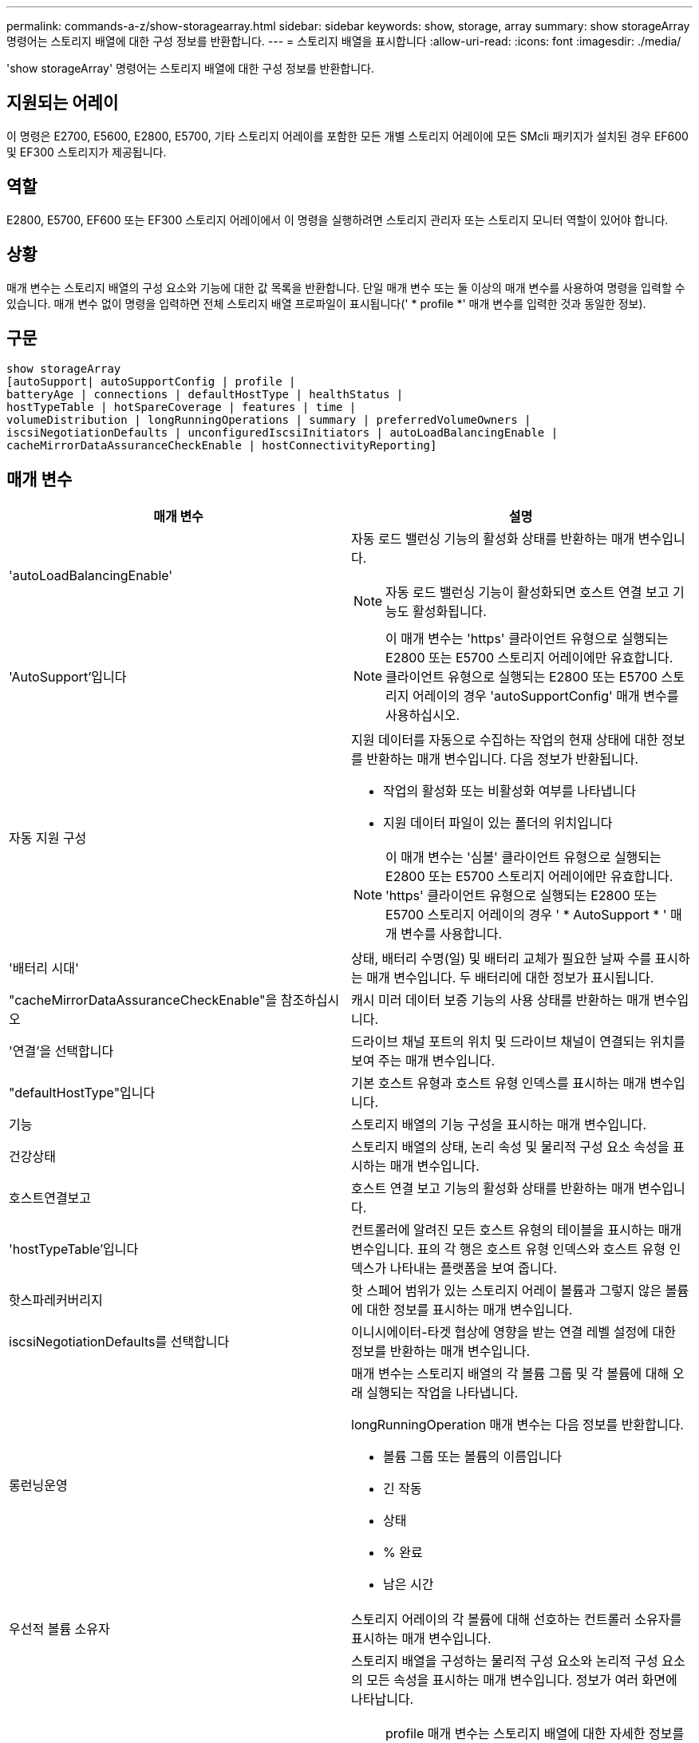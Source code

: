 ---
permalink: commands-a-z/show-storagearray.html 
sidebar: sidebar 
keywords: show, storage, array 
summary: show storageArray 명령어는 스토리지 배열에 대한 구성 정보를 반환합니다. 
---
= 스토리지 배열을 표시합니다
:allow-uri-read: 
:icons: font
:imagesdir: ./media/


[role="lead"]
'show storageArray' 명령어는 스토리지 배열에 대한 구성 정보를 반환합니다.



== 지원되는 어레이

이 명령은 E2700, E5600, E2800, E5700, 기타 스토리지 어레이를 포함한 모든 개별 스토리지 어레이에 모든 SMcli 패키지가 설치된 경우 EF600 및 EF300 스토리지가 제공됩니다.



== 역할

E2800, E5700, EF600 또는 EF300 스토리지 어레이에서 이 명령을 실행하려면 스토리지 관리자 또는 스토리지 모니터 역할이 있어야 합니다.



== 상황

매개 변수는 스토리지 배열의 구성 요소와 기능에 대한 값 목록을 반환합니다. 단일 매개 변수 또는 둘 이상의 매개 변수를 사용하여 명령을 입력할 수 있습니다. 매개 변수 없이 명령을 입력하면 전체 스토리지 배열 프로파일이 표시됩니다(' * profile *' 매개 변수를 입력한 것과 동일한 정보).



== 구문

[listing]
----
show storageArray
[autoSupport| autoSupportConfig | profile |
batteryAge | connections | defaultHostType | healthStatus |
hostTypeTable | hotSpareCoverage | features | time |
volumeDistribution | longRunningOperations | summary | preferredVolumeOwners |
iscsiNegotiationDefaults | unconfiguredIscsiInitiators | autoLoadBalancingEnable |
cacheMirrorDataAssuranceCheckEnable | hostConnectivityReporting]
----


== 매개 변수

[cols="2*"]
|===
| 매개 변수 | 설명 


 a| 
'autoLoadBalancingEnable'
 a| 
자동 로드 밸런싱 기능의 활성화 상태를 반환하는 매개 변수입니다.

[NOTE]
====
자동 로드 밸런싱 기능이 활성화되면 호스트 연결 보고 기능도 활성화됩니다.

====


 a| 
'AutoSupport'입니다
 a| 
[NOTE]
====
이 매개 변수는 'https' 클라이언트 유형으로 실행되는 E2800 또는 E5700 스토리지 어레이에만 유효합니다. 클라이언트 유형으로 실행되는 E2800 또는 E5700 스토리지 어레이의 경우 'autoSupportConfig' 매개 변수를 사용하십시오.

====


 a| 
자동 지원 구성
 a| 
지원 데이터를 자동으로 수집하는 작업의 현재 상태에 대한 정보를 반환하는 매개 변수입니다. 다음 정보가 반환됩니다.

* 작업의 활성화 또는 비활성화 여부를 나타냅니다
* 지원 데이터 파일이 있는 폴더의 위치입니다


[NOTE]
====
이 매개 변수는 '심볼' 클라이언트 유형으로 실행되는 E2800 또는 E5700 스토리지 어레이에만 유효합니다. 'https' 클라이언트 유형으로 실행되는 E2800 또는 E5700 스토리지 어레이의 경우 ' * AutoSupport * ' 매개 변수를 사용합니다.

====


 a| 
'배터리 시대'
 a| 
상태, 배터리 수명(일) 및 배터리 교체가 필요한 날짜 수를 표시하는 매개 변수입니다. 두 배터리에 대한 정보가 표시됩니다.



 a| 
"cacheMirrorDataAssuranceCheckEnable"을 참조하십시오
 a| 
캐시 미러 데이터 보증 기능의 사용 상태를 반환하는 매개 변수입니다.



 a| 
'연결'을 선택합니다
 a| 
드라이브 채널 포트의 위치 및 드라이브 채널이 연결되는 위치를 보여 주는 매개 변수입니다.



 a| 
"defaultHostType"입니다
 a| 
기본 호스트 유형과 호스트 유형 인덱스를 표시하는 매개 변수입니다.



 a| 
기능
 a| 
스토리지 배열의 기능 구성을 표시하는 매개 변수입니다.



 a| 
건강상태
 a| 
스토리지 배열의 상태, 논리 속성 및 물리적 구성 요소 속성을 표시하는 매개 변수입니다.



 a| 
호스트연결보고
 a| 
호스트 연결 보고 기능의 활성화 상태를 반환하는 매개 변수입니다.



 a| 
'hostTypeTable'입니다
 a| 
컨트롤러에 알려진 모든 호스트 유형의 테이블을 표시하는 매개 변수입니다. 표의 각 행은 호스트 유형 인덱스와 호스트 유형 인덱스가 나타내는 플랫폼을 보여 줍니다.



 a| 
핫스파레커버리지
 a| 
핫 스페어 범위가 있는 스토리지 어레이 볼륨과 그렇지 않은 볼륨에 대한 정보를 표시하는 매개 변수입니다.



 a| 
iscsiNegotiationDefaults를 선택합니다
 a| 
이니시에이터-타겟 협상에 영향을 받는 연결 레벨 설정에 대한 정보를 반환하는 매개 변수입니다.



 a| 
롱런닝운영
 a| 
매개 변수는 스토리지 배열의 각 볼륨 그룹 및 각 볼륨에 대해 오래 실행되는 작업을 나타냅니다.

longRunningOperation 매개 변수는 다음 정보를 반환합니다.

* 볼륨 그룹 또는 볼륨의 이름입니다
* 긴 작동
* 상태
* % 완료
* 남은 시간




 a| 
우선적 볼륨 소유자
 a| 
스토리지 어레이의 각 볼륨에 대해 선호하는 컨트롤러 소유자를 표시하는 매개 변수입니다.



 a| 
프로필
 a| 
스토리지 배열을 구성하는 물리적 구성 요소와 논리적 구성 요소의 모든 속성을 표시하는 매개 변수입니다. 정보가 여러 화면에 나타납니다.

[NOTE]
====
profile 매개 변수는 스토리지 배열에 대한 자세한 정보를 반환합니다. 이 정보는 디스플레이의 여러 화면에 적용됩니다. 모든 정보를 보려면 디스플레이 버퍼의 크기를 늘려야 할 수 있습니다. 이 정보는 매우 상세하므로 이 매개 변수의 출력을 파일에 저장할 수 있습니다.

====
다음 명령을 사용하여 프로파일 출력을 파일에 저장합니다.

[listing]
----
c:\...\smX\client>smcli 123.45.67.88
123.45.67.89 -c "show storagearray profile;"
-o "c:\folder\storagearray
profile.txt"
----


 a| 
양호실
 a| 
스토리지 배열 구성에 대한 정보를 간략하게 보여 주는 매개 변수입니다.



 a| 
시간
 a| 
매개 변수는 스토리지 배열의 두 컨트롤러가 모두 설정된 현재 시간을 나타냅니다.



 a| 
'unconfiguredIscsiInitiators'
 a| 
스토리지 배열에 의해 감지되었지만 아직 스토리지 배열 토폴로지로 구성되지 않은 이니시에이터 목록을 반환하는 매개 변수입니다.



 a| 
'볼륨 분포'
 a| 
스토리지 배열의 각 볼륨에 대한 현재 컨트롤러 소유자를 표시하는 매개 변수입니다.

|===


== 참고

profile 매개 변수는 스토리지 배열에 대한 자세한 정보를 표시합니다. 이 정보는 디스플레이 모니터의 여러 화면에 나타납니다. 모든 정보를 보려면 디스플레이 버퍼의 크기를 늘려야 할 수 있습니다. 이 정보는 매우 상세하므로 이 매개 변수의 출력을 파일에 저장할 수 있습니다. 출력을 파일로 저장하려면 이 예제와 같은 'show storageArray' 명령을 실행합니다.

[listing]
----
-c "show storageArray profile;" -o "c:\\folder\\storageArrayProfile.txt"
----
이전 명령 구문은 Windows 운영 체제를 실행하는 호스트를 위한 것입니다. 실제 구문은 운영 체제에 따라 다릅니다.

정보를 파일에 저장할 때 해당 정보를 구성 기록으로 사용하고 복구 과정에서 보조 도구로 사용할 수 있습니다.

[NOTE]
====
스토리지 어레이 프로필은 모두 명확하게 레이블이 지정된 많은 양의 데이터를 반환하지만, 8.41 릴리즈의 새로운 기능은 E2800 또는 E5700 스토리지 어레이에서 SSD 드라이브에 대한 추가 마모 수명 보고 정보입니다. 이전의 마모 수명 보고에는 평균 지우기 횟수 및 남은 스페어 블록에 대한 정보가 포함되었지만, 이제 사용된 내구성이 퍼센트로 표시됩니다. 사용된 내구성 비율은 현재까지 SSD 드라이브에 기록된 데이터의 양을 이론적인 총 쓰기 한계로 나눈 값입니다.

====
batteryAge 매개변수는 이 형식으로 정보를 반환합니다.

[listing]
----
Battery status: Optimal
    Age: 1 day(s)
    Days until replacement: 718 day(s)
----
최신 컨트롤러 트레이는 batteryAge 매개변수를 지원하지 않습니다.

defaultHostType 매개 변수는 이 형식으로 정보를 반환합니다.

[listing]
----
Default host type: Linux (Host type index 6)
----
healthStatus 매개 변수는 이 형식으로 정보를 반환합니다.

[listing]
----
Storage array health status = optimal.
----
hostTypeTable 매개 변수는 이 형식으로 정보를 반환합니다.

[listing]
----
NVSRAM HOST TYPE INDEX DEFINITIONS
HOST TYPE                         ALUA/AVT STATUS   ASSOCIATED INDEXS
AIX MPIO                          Disabled          9
AVT_4M                            Enabled           5
Factory Default                   Disabled          0
HP-UX                             Enabled           15
Linux (ATTO)                      Enabled           24
Linux (DM-MP)                     Disabled          6
Linux (Pathmanager)               Enabled           25
Mac OS                            Enabled           22
ONTAP                             Disabled          4
SVC                               Enabled           18
Solaris (v11 or Later)            Enabled           17
Solaris (version 10 or earlier)   Disabled          2
VMWare                            Enabled           10 (Default)
Windows                           Enabled           1
----
hotSpareCoverage 매개변수는 이 형식으로 정보를 반환합니다.

[listing]
----
The following volume groups are not protected: 2, 1
Total hot spare drives: 0
   Standby: 0
   In use: 0
----
features 매개 변수는 사용 가능, 사용 안 함, 평가 및 사용 가능한 기능을 보여 주는 정보를 반환합니다. 이 명령은 다음과 유사한 형식으로 기능 정보를 반환합니다.

[listing]
----
PREMIUM FEATURE           STATUS

asyncMirror               Trial available
syncMirror                Trial available/Deactivated
thinProvisioning          Trial available
driveSlotLimit            Enabled (12 of 192 used)
snapImage                 Enabled (0 of 512 used) - Trial version expires m/d/y
snapshot                  Enabled (1 of 4 used)
storagePartition          Enabled (0 of 2 used)
volumeCopy                Enabled (1 of 511 used)
SSDSupport                Disabled (0 of 192 used) - Feature Key required
driveSecurity             Disabled - Feature Key required
enterpriseSecurityKeyMgr  Disabled - Feature Key required
highPerformanceTier       Disabled - Feature Key required
----
시간 매개 변수는 이 형식으로 정보를 반환합니다.

[listing]
----
Controller in Slot A

Date/Time: Thu Jun 03 14:54:55 MDT 2004
Controller in Slot B

Date/Time: Thu Jun 03 14:54:55 MDT 2004
----
longRunningOperations 매개 변수는 다음 형식으로 정보를 반환합니다.

[listing]
----
LOGICAL DEVICES  OPERATION         STATUS        TIME REMAINING
Volume-2         Volume Disk Copy  10% COMPLETED  5 min
----
맞습니다.

longRunningOperations 매개변수가 반환하는 정보 필드는 다음과 같은 의미를 갖습니다.

* 이름(name)은 현재 오래 실행 중인 볼륨의 이름입니다. 볼륨 이름에 "Volume"이 접두사로 있어야 합니다.
* '작동'은 볼륨 그룹 또는 볼륨에 대해 수행되는 작업을 나열합니다.
* "*% 완료 * "는 장시간 동안 실행된 작업을 얼마나 수행했는지 보여줍니다.
* '상태'는 다음 의미 중 하나일 수 있습니다.
+
** 보류 중 -- 장기 실행 작업이 시작되지 않았지만 현재 작업이 완료된 후 시작됩니다.
** 진행 중 -- 오래 실행되는 작업이 시작되었으며 사용자 요청에 의해 완료되거나 중지될 때까지 실행됩니다.


* 남은 시간 은 현재 장기 실행 작업을 완료하는 데 남은 기간을 나타냅니다. 시간은 "시간 분" 형식입니다. 1시간 미만이 남아 있는 경우 분 만 표시됩니다. 1분 미만이 남으면 "[.code] ""1분 미만"" 메시지가 표시됩니다.


volumeDistribution 매개변수는 이 형식으로 정보를 반환합니다.

[listing]
----
volume name: 10
     Current owner is controller in slot: A

volume name: CTL 0 Mirror Repository
     Current owner is controller in slot: A

volume name: Mirror Repository 1
     Current owner is controller in slot:A

volume name: 20
     Current owner is controller in slot:A

volume name: JCG_Remote_MirrorMenuTests
     Current owner is controller in slot:A
----


== 최소 펌웨어 레벨입니다

5.00은 defaultHostType 매개변수를 추가합니다.

5.43은 '요약' 파라미터를 추가합니다.

6.10은 'volumeDistribution' 파라미터를 추가합니다.

6.14는 연결 매개변수를 추가합니다.

7.10은 autoSupportConfig 매개변수를 추가한다.

7.77은 longRunningOperations 매개 변수를 추가합니다.

7.83은 스토리지 관리 소프트웨어 버전 10.83에서 릴리스된 새로운 기능에 대한 지원이 포함된 정보를 반환합니다. 또한 반환된 정보가 확장되어 스토리지 시스템의 기능 상태를 표시합니다.

8.30은 autoLoadBalancingEnable 매개 변수를 추가합니다.

8.40은 AutoSupport 파라미터를 추가한다.

8.40은 'https' 클라이언트 유형으로 실행되는 E2800 또는 E5700 스토리지 어레이에 대한 'autoSupportConfig' 매개 변수를 사용하지 않습니다.

8.41은 SSD 드라이브의 마모 수명 모니터링을 스토리지 어레이 프로필에 추가합니다. 이 정보는 E2800 및 E5700 스토리지 어레이에만 표시됩니다.

8.42는 hostConnectivityReporting 매개변수를 추가합니다.

8.63은 "profile" 매개 변수 결과에 Resource-provisioned Volumes 항목을 추가합니다.
